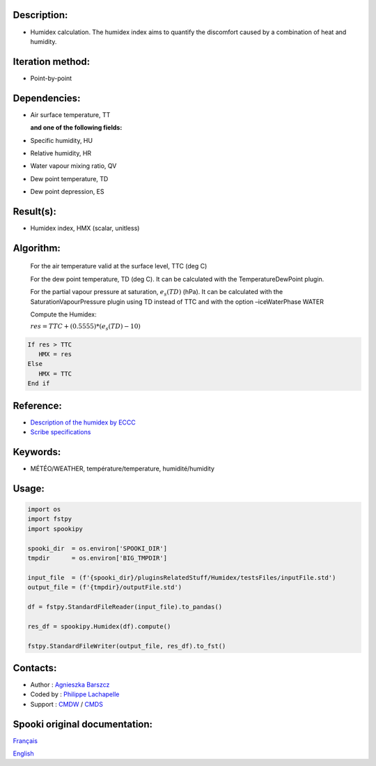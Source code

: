 Description:
~~~~~~~~~~~~

-  Humidex calculation. The humidex index aims to quantify the discomfort caused by a combination of heat and humidity.

Iteration method:
~~~~~~~~~~~~~~~~~

-  Point-by-point

Dependencies:
~~~~~~~~~~~~~

-  Air surface temperature, TT 

   **and one of the following fields:**

-  Specific humidity, HU
-  Relative humidity, HR
-  Water vapour mixing ratio, QV
-  Dew point temperature, TD
-  Dew point depression, ES

Result(s):
~~~~~~~~~~

-  Humidex index, HMX (scalar, unitless)

Algorithm:
~~~~~~~~~~

    For the air temperature valid at the surface level, TTC (deg C)

    For the dew point temperature, TD (deg C). It can be calculated with the TemperatureDewPoint plugin.

    For the partial vapour pressure at saturation, :math:`{e_{s}(TD)}` (hPa). It can be calculated 
    with the SaturationVapourPressure plugin using TD instead of TTC and with the
    option –iceWaterPhase WATER

    Compute the Humidex:

    :math:`{res = TTC + (0.5555) * (e_{s}(TD) - 10)}`
    
.. code-block:: text

        If res > TTC 
           HMX = res
        Else 
           HMX = TTC 
        End if

Reference:
~~~~~~~~~~

- `Description of the humidex by ECCC <http://ec.gc.ca/meteo-weather/default.asp?lang=En&amp;n=6C5D4990-1#humidex>`__
- `Scribe specifications <https://wiki.cmc.ec.gc.ca/images/0/0d/SITS14_specs.pdf>`__

Keywords:
~~~~~~~~~

-  MÉTÉO/WEATHER, température/temperature, humidité/humidity


Usage:
~~~~~~

.. code:: python
    
    import os
    import fstpy
    import spookipy

    spooki_dir  = os.environ['SPOOKI_DIR']
    tmpdir      = os.environ['BIG_TMPDIR']

    input_file  = (f'{spooki_dir}/pluginsRelatedStuff/Humidex/testsFiles/inputFile.std')
    output_file = (f'{tmpdir}/outputFile.std')

    df = fstpy.StandardFileReader(input_file).to_pandas()   

    res_df = spookipy.Humidex(df).compute()

    fstpy.StandardFileWriter(output_file, res_df).to_fst()

Contacts:
~~~~~~~~~

-  Author   : `Agnieszka Barszcz <https://wiki.cmc.ec.gc.ca/wiki/Agn%C3%A8s_Barszcz>`__
-  Coded by : `Philippe Lachapelle <https://wiki.cmc.ec.gc.ca/wiki/User:lachapellep>`__
-  Support  : `CMDW <https://wiki.cmc.ec.gc.ca/wiki/CMDW>`__ / `CMDS <https://wiki.cmc.ec.gc.ca/wiki/CMDS>`__


Spooki original documentation:
~~~~~~~~~~~~~~~~~~~~~~~~~~~~~~

`Français <http://web.science.gc.ca/~spst900/spooki/doc/master/spooki_french_doc/html/pluginHumidex.html>`_

`English <http://web.science.gc.ca/~spst900/spooki/doc/master/spooki_english_doc/html/pluginHumidex.html>`_
